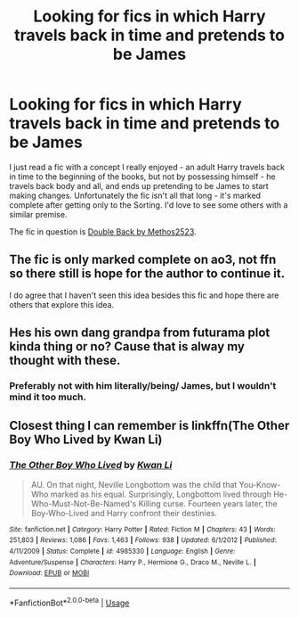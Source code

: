 #+TITLE: Looking for fics in which Harry travels back in time and pretends to be James

* Looking for fics in which Harry travels back in time and pretends to be James
:PROPERTIES:
:Author: theVoidWatches
:Score: 15
:DateUnix: 1567304643.0
:DateShort: 2019-Sep-01
:FlairText: Request
:END:
I just read a fic with a concept I really enjoyed - an adult Harry travels back in time to the beginning of the books, but not by possessing himself - he travels back body and all, and ends up pretending to be James to start making changes. Unfortunately the fic isn't all that long - it's marked complete after getting only to the Sorting. I'd love to see some others with a similar premise.

The fic in question is [[https://archiveofourown.org/works/19267840/chapters/45822457][Double Back by Methos2523]].


** The fic is only marked complete on ao3, not ffn so there still is hope for the author to continue it.

I do agree that I haven't seen this idea besides this fic and hope there are others that explore this idea.
:PROPERTIES:
:Author: cloman100
:Score: 3
:DateUnix: 1567320647.0
:DateShort: 2019-Sep-01
:END:


** Hes his own dang grandpa from futurama plot kinda thing or no? Cause that is alway my thought with these.
:PROPERTIES:
:Author: Geairt_Annok
:Score: 1
:DateUnix: 1567325647.0
:DateShort: 2019-Sep-01
:END:

*** Preferably not with him literally/being/ James, but I wouldn't mind it too much.
:PROPERTIES:
:Author: theVoidWatches
:Score: 1
:DateUnix: 1567343095.0
:DateShort: 2019-Sep-01
:END:


** Closest thing I can remember is linkffn(The Other Boy Who Lived by Kwan Li)
:PROPERTIES:
:Author: nauze18
:Score: 1
:DateUnix: 1567361451.0
:DateShort: 2019-Sep-01
:END:

*** [[https://www.fanfiction.net/s/4985330/1/][*/The Other Boy Who Lived/*]] by [[https://www.fanfiction.net/u/1023780/Kwan-Li][/Kwan Li/]]

#+begin_quote
  AU. On that night, Neville Longbottom was the child that You-Know-Who marked as his equal. Surprisingly, Longbottom lived through He-Who-Must-Not-Be-Named's Killing curse. Fourteen years later, the Boy-Who-Lived and Harry confront their destinies.
#+end_quote

^{/Site/:} ^{fanfiction.net} ^{*|*} ^{/Category/:} ^{Harry} ^{Potter} ^{*|*} ^{/Rated/:} ^{Fiction} ^{M} ^{*|*} ^{/Chapters/:} ^{43} ^{*|*} ^{/Words/:} ^{251,803} ^{*|*} ^{/Reviews/:} ^{1,086} ^{*|*} ^{/Favs/:} ^{1,463} ^{*|*} ^{/Follows/:} ^{938} ^{*|*} ^{/Updated/:} ^{6/1/2012} ^{*|*} ^{/Published/:} ^{4/11/2009} ^{*|*} ^{/Status/:} ^{Complete} ^{*|*} ^{/id/:} ^{4985330} ^{*|*} ^{/Language/:} ^{English} ^{*|*} ^{/Genre/:} ^{Adventure/Suspense} ^{*|*} ^{/Characters/:} ^{Harry} ^{P.,} ^{Hermione} ^{G.,} ^{Draco} ^{M.,} ^{Neville} ^{L.} ^{*|*} ^{/Download/:} ^{[[http://www.ff2ebook.com/old/ffn-bot/index.php?id=4985330&source=ff&filetype=epub][EPUB]]} ^{or} ^{[[http://www.ff2ebook.com/old/ffn-bot/index.php?id=4985330&source=ff&filetype=mobi][MOBI]]}

--------------

*FanfictionBot*^{2.0.0-beta} | [[https://github.com/tusing/reddit-ffn-bot/wiki/Usage][Usage]]
:PROPERTIES:
:Author: FanfictionBot
:Score: 1
:DateUnix: 1567361473.0
:DateShort: 2019-Sep-01
:END:
